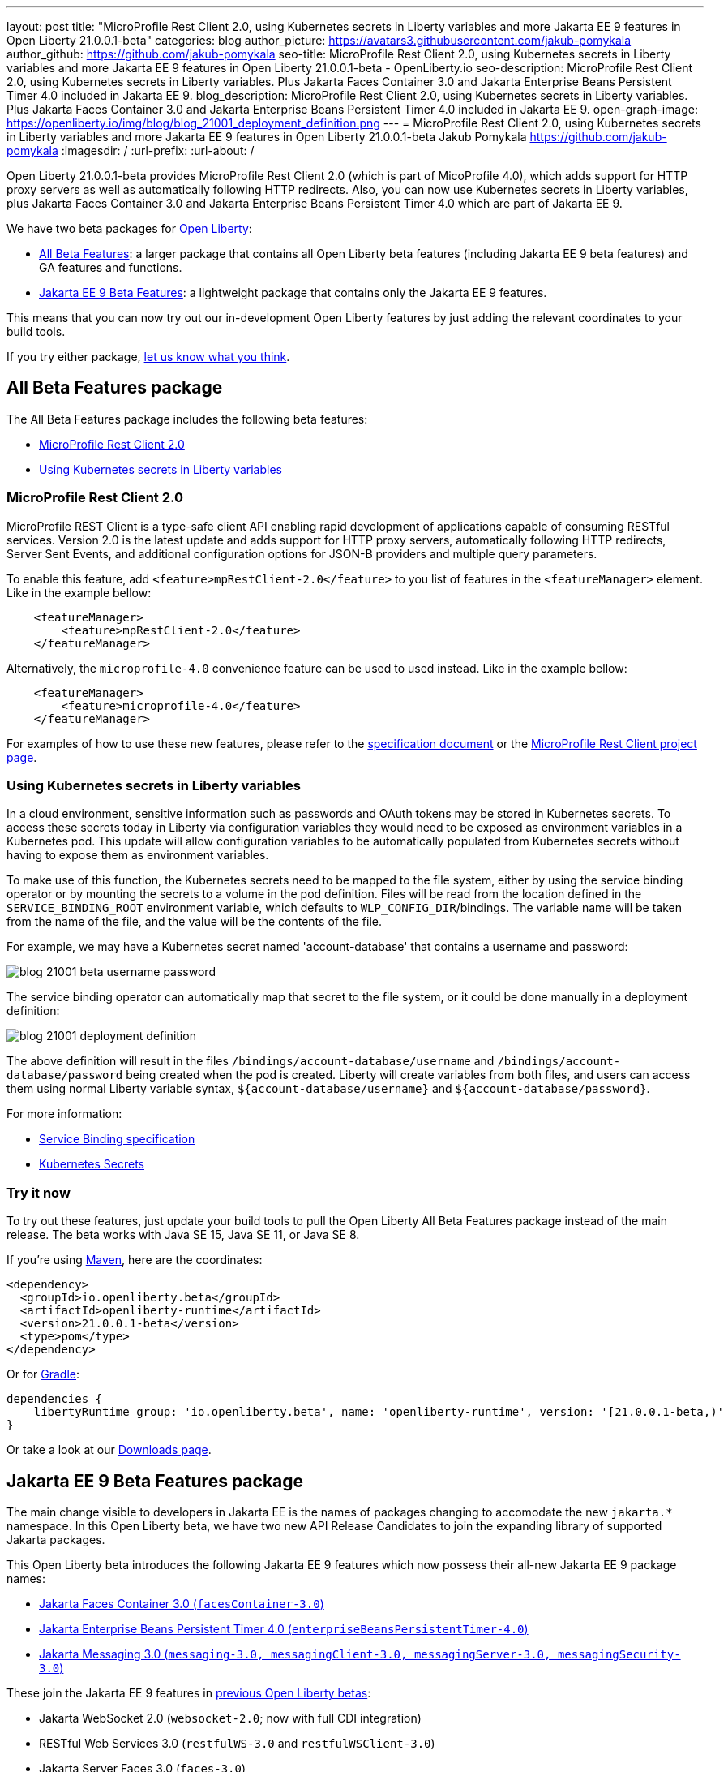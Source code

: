 ---
layout: post
title: "MicroProfile Rest Client 2.0, using Kubernetes secrets in Liberty variables and more Jakarta EE 9 features in Open Liberty 21.0.0.1-beta"
categories: blog
author_picture: https://avatars3.githubusercontent.com/jakub-pomykala
author_github: https://github.com/jakub-pomykala
seo-title: MicroProfile Rest Client 2.0, using Kubernetes secrets in Liberty variables and more Jakarta EE 9 features in Open Liberty 21.0.0.1-beta - OpenLiberty.io
seo-description: MicroProfile Rest Client 2.0, using Kubernetes secrets in Liberty variables. Plus Jakarta Faces Container 3.0 and Jakarta Enterprise Beans Persistent Timer 4.0 included in Jakarta EE 9.
blog_description: MicroProfile Rest Client 2.0, using Kubernetes secrets in Liberty variables. Plus Jakarta Faces Container 3.0 and Jakarta Enterprise Beans Persistent Timer 4.0 included in Jakarta EE 9.
open-graph-image: https://openliberty.io/img/blog/blog_21001_deployment_definition.png
---
= MicroProfile Rest Client 2.0, using Kubernetes secrets in Liberty variables and more Jakarta EE 9 features in Open Liberty 21.0.0.1-beta
Jakub Pomykala <https://github.com/jakub-pomykala>
:imagesdir: /
:url-prefix:
:url-about: /


Open Liberty 21.0.0.1-beta provides MicroProfile Rest Client 2.0 (which is part of MicoProfile 4.0), which adds support for HTTP proxy servers as well as automatically following HTTP redirects. Also, you can now use Kubernetes secrets in Liberty variables, plus Jakarta Faces Container 3.0 and Jakarta Enterprise Beans Persistent Timer 4.0 which are part of Jakarta EE 9.


We have two beta packages for link:{url-about}[Open Liberty]:

* <<allbeta, All Beta Features>>: a larger package that contains all Open Liberty beta features (including Jakarta EE 9 beta features) and GA features and functions.
* <<jakarta, Jakarta EE 9 Beta Features>>: a lightweight package that contains only the Jakarta EE 9 features.

This means that you can now try out our in-development Open Liberty features by just adding the relevant coordinates to your build tools.

If you try either package, <<feedback, let us know what you think>>.
[#allbeta]
== All Beta Features package

The All Beta Features package includes the following beta features:

* <<MP, MicroProfile Rest Client 2.0>>
* <<kube, Using Kubernetes secrets in Liberty variables>>


[#MP]
=== MicroProfile Rest Client 2.0

MicroProfile REST Client is a type-safe client API enabling rapid development of applications capable of consuming RESTful services. Version 2.0 is the latest update and adds support for HTTP proxy servers, automatically following HTTP redirects, Server Sent Events, and additional configuration options for JSON-B providers and multiple query parameters.

To enable this feature, add `<feature>mpRestClient-2.0</feature>` to you list of features in the `<featureManager>` element. Like in the example bellow:

[source, xml]
----
    <featureManager>
        <feature>mpRestClient-2.0</feature>
    </featureManager>
----

Alternatively, the `microprofile-4.0` convenience feature can be used to used instead. Like in the example bellow:

[source, xml]
----
    <featureManager>
        <feature>microprofile-4.0</feature>
    </featureManager>
----

For examples of how to use these new features, please refer to the link:http://download.eclipse.org/microprofile/microprofile-rest-client-2.0-RC2/microprofile-rest-client-2.0-RC2.html[specification document] or the link:https://github.com/eclipse/microprofile-rest-client[MicroProfile Rest Client project page].


[#kube]
=== Using Kubernetes secrets in Liberty variables

In a cloud environment, sensitive information such as passwords and OAuth tokens may be stored in Kubernetes secrets. To access these secrets today in Liberty via configuration variables they would need to be exposed as environment variables in a Kubernetes pod. This update will allow configuration variables to be automatically populated from Kubernetes secrets without having to expose them as environment variables.

To make use of this function, the Kubernetes secrets need to be mapped to the file system, either by using the service binding operator or by mounting the secrets to a volume in the pod definition. Files will be read from the location defined in the `SERVICE_BINDING_ROOT` environment variable, which defaults to `WLP_CONFIG_DIR`/bindings. The variable name will be taken from the name of the file, and the value will be the contents of the file.

For example, we may have a Kubernetes secret named 'account-database' that contains a username and password:

[.img_border_dark]
image::img/blog/blog_21001_beta_username_password.png[align="center",Image of Kubernetes secret named 'account-database']

The service binding operator can automatically map that secret to the file system, or it could be done manually in a deployment definition:

[.img_border_dark]
image::img/blog/blog_21001_deployment_definition.png[align="center",Image of Kubernetes secret named 'account-database']

The above definition will result in the files `/bindings/account-database/username` and `/bindings/account-database/password` being created when the pod is created. Liberty will create variables from both files, and users can access them using normal Liberty variable syntax, `${account-database/username}` and `${account-database/password}`.

For more information:

* link:https://github.com/k8s-service-bindings/spec[Service Binding specification] +
* link:https://kubernetes.io/docs/concepts/configuration/secret/[Kubernetes Secrets]

=== Try it now 

To try out these features, just update your build tools to pull the Open Liberty All Beta Features package instead of the main release. The beta works with Java SE 15, Java SE 11, or Java SE 8.

If you're using link:{url-prefix}/guides/maven-intro.html[Maven], here are the coordinates:

[source,xml]
----
<dependency>
  <groupId>io.openliberty.beta</groupId>
  <artifactId>openliberty-runtime</artifactId>
  <version>21.0.0.1-beta</version>
  <type>pom</type>
</dependency>
----

Or for link:{url-prefix}/guides/gradle-intro.html[Gradle]:

[source,gradle]
----
dependencies {
    libertyRuntime group: 'io.openliberty.beta', name: 'openliberty-runtime', version: '[21.0.0.1-beta,)'
}
----

Or take a look at our link:{url-prefix}/downloads/#runtime_betas[Downloads page].

[#jakarta]
== Jakarta EE 9 Beta Features package

The main change visible to developers in Jakarta EE is the names of packages changing to accomodate the new `jakarta.*` namespace. In this Open Liberty beta, we have two new API Release Candidates to join the expanding library of supported Jakarta packages.


This Open Liberty beta introduces the following Jakarta EE 9 features which now possess their all-new Jakarta EE 9 package names:

* <<face, Jakarta Faces Container 3.0 (`facesContainer-3.0`)>>
* <<timer, Jakarta Enterprise Beans Persistent Timer 4.0 (`enterpriseBeansPersistentTimer-4.0`)>>
* <<messaging, Jakarta Messaging 3.0 (`messaging-3.0, messagingClient-3.0, messagingServer-3.0, messagingSecurity-3.0`)>>

These join the Jakarta EE 9 features in link:https://openliberty.io/blog/?search=beta&key=tag[previous Open Liberty betas]:

* Jakarta WebSocket 2.0 (`websocket-2.0`; now with full CDI integration)
* RESTful Web Services 3.0 (`restfulWS-3.0` and `restfulWSClient-3.0`)
* Jakarta Server Faces 3.0 (`faces-3.0`)
* Jakarta Connectors 2.0 (`connectors-2.0`)
* Jakarta Enterprise Beans 4.0 (`enterpriseBeans-4.0`)
* Jakarta Enterprise Beans Remote 4.0 (`enterpriseBeansRemote-4.0`)
* Jakarta Enterprise Beans Home 4.0 (`enterpriseBeansHome-4.0`)
* Jakarta Enterprise Beans Lite 4.0 (`enterpriseBeansLite-4.0`)
* Jakarta EE Application Client 9.0 (`javaeeClient-9.0`)
* Jakarta Authentication 2.0 (`jaspic-2.0`)
* Jakarta Authorization 2.0 (`jacc-2.0`)
* Jakarta Persistence 3.0 (includes Eclipselink 3.0-RC1.) (`jpa-3.0`)
* Jakarta XML Binding 3.0 (`jaxb-3.0`)
* Jakarta Managed Beans 2.0 (`managedBeans-2.0`)
* Jakarta Concurrency 2.0 (`concurrent-2.0`)
* Jakarta Bean Validation 3.0 (`beanValidation-3.0`)
* Jakarta Contexts and Dependency Injection 3.0 (`cdi-3.0`)
* Message-Driven Beans 4.0 (`mdb-4.0`)
* JDBC 4.2 & 4.3 (`jdbc-4.2` & `jdbc-4.3`)
* Jakarta Transactions 2.0 (`transaction-2.0`)
* Jakarta JSON Binding 2.0 (`jsonb-2.0`)
* Jakarta JSON Processing 2.0 (`jsonp-2.0`)
* Jakarta Servlet 5.0 (`servlet-5.0`)
* Jakarta Server Pages 3.0 (`jsp-3.0` now `pages-3.0`)
* Jakarta Expression Language 4.0 (`el-4.0` now `expressionLanguage-4.0`)

[#face]
=== Jakarta Faces Container 3.0

This feature is part of the Jakarta EE9 features. The largest change in this feature is it has been updated to support and reference the new jakarta namespace. Previously the jsfContainer features supported the javax namespace, but as part of Jakarta EE9, the packages were updated from javax to jakarta.

The Open Liberty `facesContainer-3.0` allows developers to use their preferred Jakarta Server Faces API & Implementation, such a Mojarra, by bundling it with their application. Historically, this container feature has been named using the acronym jsf (such as `jsfContainer-2.3`). However, starting with Jakarta Faces Container 3.0, the feature name will now begin with faces to move away from the Oracle trademarked acronyms. Otherwise, developers can simply use the Open Liberty provided `faces-3.0` feature which uses the Apache MyFaces API and Implementation.

The following feature can be included in your server.xml:

[source, xml]
----
    <featureManager>
        <feature>facesContainer-3.0</feature>
    </featureManager>
----

Additional information about the Jakarta Server Faces 3.0 specification can be found link:https://jakarta.ee/specifications/faces/3.0/[here].

[#timer]
=== Jakarta Enterprise Beans Persistent Timer 4.0

The `enterpriseBeansPersistentTimer-4.0` feature enables the use of persistent timers in Jakarta Enterprise Beans. Configuration is the same as the corresponding feature from Jakarta EE 8,  `ejbPersistentTimer-3.2`.  With this final Jakarta Enterprise Beans 4.0 feature, the full capabilities of Jakarta Enterprise Beans 4.0 are now available in beta.


[#messaging]
=== Jakarta Messaging 3.0

Jakarta Messaging is an API and services that enable applications to create, send, and receive messages via loosely coupled, reliable asynchronous communications. Support for version 3.0 updates the API and services to the jakarta.* namespace and introduces four new features for Jakarta EE 9: `messaging-3.0`, `messagingClient-3.0`, `messagingServer-3.0`, `messagingSecurity-3.0`.

Configuration is the same as the corresponding features for Jakarta EE 8 (`jms-2.0`, `wasJmsClient-2.0`, `wasJmsServer-1.0`, `wasJmsSecurity-1.0`) with one exception: version 3.0 support does not introduce a new feature corresponding to `jmsMdb-1.0`. Instead, use Jakarta EE 9 feature `mdb-4.0` when deploying message-driven beans to connect to MQ providers, Jakarta Connectors resource adapters, or the embedded messaging server.

To enable the new Jakarta EE 9 messaging features, add them to your `server.xml`. Here's a feature configuration that enables applications to access message queues via the Messaging 3.0 API, enables message-driven beans to connect to the embedded messaging server, and enables JNDI lookups for messaging resources.

The following features can be included in your server.xml:

[source, xml]
----
 <featureManager>
       <feature>messagingClient-3.0</feature>
       <feature>mdb-4.0</feature>
       <feature>jndi-1.0</feature>
 </featureManager>
----

Additional information about the Jakarta Messaging 3.0 specification can be found link:https://jakarta.ee/specifications/messaging/3.0/[here].


Enable the Jakarta EE 9 beta features in your app's `server.xml`. You can enable the individual features you want or you can just add the Jakarta EE 9 convenience feature to enable all of the Jakarta EE 9 beta features at once:

[source, xml]
----
  <featureManager>
    <feature>jakartaee-9.0</feature>
  </featureManager>
----

Or you can add the Web Profile convenience feature to enable all of the Jakarta EE 9 Web Profile beta features at once:

[source, xml]
----
  <featureManager>
    <feature>webProfile-9.0</feature>
  </featureManager>
----

=== Try it now

To try out these Jakarta EE 9 features on Open Liberty in a lightweight package, just update your build tools to pull the Open Liberty Jakarta EE 9 Beta Features package instead of the main release. The beta works with Java SE 15, Java SE 11, or Java SE 8.

If you're using link:{url-prefix}/guides/maven-intro.html[Maven], here are the coordinates:

[source,xml]
----
<dependency>
    <groupId>io.openliberty.beta</groupId>
    <artifactId>openliberty-jakartaee9</artifactId>
    <version>21.0.0.1-beta</version>
    <type>zip</type>
</dependency>
----

Or for link:{url-prefix}/guides/gradle-intro.html[Gradle]:

[source,gradle]
----
dependencies {
    libertyRuntime group: 'io.openliberty.beta', name: 'openliberty-jakartaee9', version: '[21.0.0.1-beta,)'
}
----

Or take a look at our link:{url-prefix}/downloads/#runtime_betas[Downloads page].


[#feedback]
== Your feedback is welcomed

Let us know what you think on link:https://groups.io/g/openliberty[our mailing list]. If you hit a problem, link:https://stackoverflow.com/questions/tagged/open-liberty[post a question on StackOverflow]. If you hit a bug, link:https://github.com/OpenLiberty/open-liberty/issues[please raise an issue].


